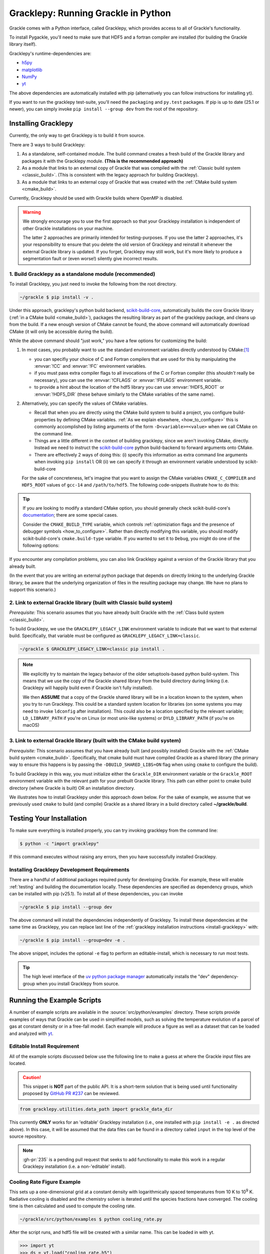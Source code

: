 .. _python:

Gracklepy: Running Grackle in Python
====================================

Grackle comes with a Python interface, called Gracklepy, which provides
access to all of Grackle's functionality.

To install Pygackle, you'll need to make sure that HDF5 and a fortran compiler are installed (for building the Grackle library itself).

Gracklepy's runtime-dependencies are:

- `h5py <https://www.h5py.org/>`__
- `matplotlib <https://matplotlib.org/>`__
- `NumPy <https://www.numpy.org/>`__
- `yt <https://yt-project.org/>`__

The above dependencies are automatically installed with pip (alternatively you can follow instructions for installing yt).

If you want to run the gracklepy test-suite, you'll need the ``packaging`` and ``py.test`` packages. If pip is up to date (25.1 or newer), you can simply invoke ``pip install --group dev`` from the root of the repository.

.. _install-gracklepy:

Installing Gracklepy
--------------------

Currently, the only way to get Gracklepy is to build it from source.

There are 3 ways to build Gracklepy:

1. As a standalone, self-contained module.
   The build command creates a fresh build of the Grackle library and packages it with the Gracklepy module.
   **(This is the recommended approach)**

2. As a module that links to an external copy of Grackle that was compiled with the :ref:`Classic build system <classic_build>`.
   (This is consistent with the legacy approach for building Gracklepy).

3. As a module that links to an external copy of Grackle that was created with the :ref:`CMake build system <cmake_build>`.

Currently, Gracklepy should be used with Grackle builds where OpenMP is disabled.

.. warning::

   We strongly encourage you to use the first approach so that your Gracklepy installation is independent of other Grackle installations on your machine.

   The latter 2 approaches are primarily intended for testing-purposes.
   If you use the latter 2 approaches, it's your responsibility to ensure that you delete the old version of Gracklepy and reinstall it whenever the external Grackle library is updated.
   If you forget, Gracklepy may still work, but it's more likely to produce a segmentation fault or (even worse!) silently give incorrect results.

1. Build Gracklepy as a standalone module (recommended)
+++++++++++++++++++++++++++++++++++++++++++++++++++++++

To install Gracklepy, you just need to invoke the following from the root directory.

.. code-block:: shell-session

    ~/grackle $ pip install -v .

Under this approach, gracklepy's python build backend, `scikit-build-core <https://scikit-build-core.readthedocs.io/en/latest/>`__, automatically builds the core Grackle library (:ref:`in a CMake build <cmake_build>`), packages the resulting library as part of the gracklepy package, and cleans up from the build.
If a new enough version of CMake cannot be found, the above command will automatically download CMake (it will only be accessible during the build).

While the above command should "just work," you have a few options for customizing the build:

1. In most cases, you probably want to use the standard environment variables directly understood by CMake:\ [#f1]_

   - you can specifiy your choice of C and Fortran compilers that are used for this by manipulating the :envvar:`!CC` and :envvar:`!FC` environment variables.
   - if you must pass extra compiler flags to all invocations of the C or Fortran compiler (this *shouldn't* really be necessary), you can use the :envvar:`!CFLAGS` or :envvar:`!FFLAGS` environment variable.
   - to provide a hint about the location of the hdf5 library you can use :envvar:`!HDF5_ROOT` or :envvar:`!HDF5_DIR` (these behave similarly to the CMake variables of the same name).

2. Alternatively, you can specify the values of CMake variables.

   - Recall that when you are directly using the CMake build system to build a project, you configure build-properties by defining CMake variables.
     :ref:`As we explain elsewhere, <how_to_configure>` this is commonly accomplished by listing arguments of the form ``-D<variable>=<value>`` when we call CMake on the command line.
   - Things are a little different in the context of building gracklepy, since we aren't  invoking CMake, directly.
     Instead we need to instruct the `scikit-build-core <https://scikit-build-core.readthedocs.io/en/latest/>`__ python build-backend to forward arguments onto CMake.
   - There are effectively 2 ways of doing this: (i) specify this information as extra command line arguments when invoking ``pip install`` OR (ii) we can specify it through an environment variable understood by scikit-build-core

   For the sake of concreteness, let's imagine that you want to assign the CMake variables ``CMAKE_C_COMPILER`` and ``HDF5_ROOT`` values of ``gcc-14`` and ``/path/to/hdf5``.
   The following code-snippets illustrate how to do this:

   .. tabs::

      .. group-tab:: pip argument

         If using a version of pip from before 23.1, you need to replace ``-C`` with ``--config-settings=`` in the following snippet.

         .. code-block:: shell-session

            ~/grackle $ pip install -v . -Ccmake.args=-DCMAKE_C_COMPILER=gcc-14;-DHDF5_ROOT=/path/to/hdf5

      .. group-tab:: Environment Variable

         You can use the use the :envvar:`!SKBUILD_CMAKE_ARGS` env variable, where each argument is separated by semicolons, or :envvar:`!CMAKE_ARGS`, where each argument is separated by a space.

         .. tabs::

            .. code-tab:: shell-session :envvar:`!SKBUILD_CMAKE_ARGS`

               ~/grackle $ export SKBUILD_CMAKE_ARGS="-DCMAKE_C_COMPILER=gcc-14;-DHDF5_ROOT=/path/to/hdf5"
               ~/grackle $ pip install -v .


            .. code-tab:: shell-session :envvar:`!CMAKE_ARGS`

               ~/grackle $ export CMAKE_ARGS="-DCMAKE_C_COMPILER=gcc-14 -DHDF5_ROOT=/path/to/hdf5"
               ~/grackle $ pip install -v .


.. tip::

   If you are looking to modify a standard CMake option, you should generally check scikit-build-core's `documentation  <https://scikit-build-core.readthedocs.io/en/latest/>`__; there are some special cases.

   Consider the ``CMAKE_BUILD_TYPE`` variable, which controls :ref:`optimiziation flags and the presence of debugger symbols <how_to_configure>`.
   Rather than directly modifying this variable, you should modify scikit-build-core's ``cmake.build-type`` variable.
   If you wanted to set it to ``Debug``, you might do one of the following options:

   .. tabs::

      .. group-tab:: pip argument

         If using a version of pip from before 23.1, you need to replace ``-C`` with ``--config-settings=`` in the following snippet.

         .. code-block:: shell-session

            ~/grackle $ pip install -v . -Ccmake.build-type="Debug"

      .. group-tab:: Environment Variable

         You can would store ``"Debug"`` within the :envvar:`!SKBUILD_CMAKE_BUILD_TYPE` env variable


If you encounter any compilation problems, you can also link Gracklepy against a version of the Grackle library that you already built.

(In the event that you are writing an external python package that depends on directly linking to the underlying Grackle library, be aware that the underlying organization of files in the resulting package may change.
We have no plans to support this scenario.)

2. Link to external Grackle library (built with Classic build system)
+++++++++++++++++++++++++++++++++++++++++++++++++++++++++++++++++++++

*Prerequisite:* This scenario assumes that you have already built Grackle with the :ref:`Class build system <classic_build>`.

To build Gracklepy, we use the ``GRACKLEPY_LEGACY_LINK`` environment variable to indicate that we want to that external build.
Specifically, that variable must be configured as ``GRACKLEPY_LEGACY_LINK=classic``.

.. code-block:: shell-session

    ~/grackle $ GRACKLEPY_LEGACY_LINK=classic pip install .

.. note::

   We explicitly try to maintain the legacy behavior of the older setuptools-based python build-system.
   This means that we use the copy of the Grackle shared library from the build directory during linking (i.e. Gracklepy will happily build even if Grackle isn't fully installed).
   
   We then **ASSUME** that a copy of the Grackle shared library will be in a location known to the system, when you try to run Gracklepy.
   This could be a standard system location for libraries (on some systems you may need to invoke ``ldconfig`` after installation).
   This could also be a location specified by the relevant variable; ``LD_LIBRARY_PATH`` if you're on Linux (or most unix-like systems) or ``DYLD_LIBRARY_PATH`` (if you're on macOS)

3. Link to external Grackle library (built with the CMake build system)
+++++++++++++++++++++++++++++++++++++++++++++++++++++++++++++++++++++++

*Prerequisite:*  This scenario assumes that you have already built (and possibly installed) Grackle with the :ref:`CMake build system <cmake_build>`.
Specifically, that cmake build must have compiled Grackle as a shared library (the primary way to ensure this happens is by passing the ``-DBUILD_SHARED_LIBS=ON`` flag when using ``cmake`` to configure the build).

To build Gracklepy in this way, you must initialize either the ``Grackle_DIR`` environment variable or the ``Grackle_ROOT`` environment variable with the relevant path for your prebuilt Grackle library.
This path can either point to cmake build directory (where Grackle is built) OR an installation directory.

We illustrates how to install Gracklepy under this approach down below.
For the sake of example, we assume that we previously used ``cmake`` to build (and compile) Grackle as a shared library in a build directory called **~/grackle/build**.

.. tabs::

   .. tab:: Default Case (libgrackle won't move after building)

      The default command to build Gracklepy against a CMake-built is shown below.
      **By default, this approach assumes that the Grackle shared library will never move.**
      This means that issues will occur if you delete or move the Grackle library.
      (This is a necessary assumption in order to support build directories).

      .. code-block:: shell-session

         ~/grackle $ Grackle_DIR=${PWD}/build pip install .

   .. tab:: Legacy Linking

      It's also possible to achieve linking behavior more similar to the case where we build Gracklepy against an external Grackle library that was built with the classic build system (this is consistent with the behavior implemented by Gracklepy's former ``setuptools`` build system).
      Under this scenario, no relationship is assumed between the path to the Grackle shared library that is used while building Gracklepy and the path that is used while running Gracklepy.
      Instead, we assume that the Grackle shared library will be at an arbitrary location known to the system at runtime (e.g. either it's in a standard location that the OS knows to check or you use ``LD_LIBRARY_PATH``/``DYLD_LIBRARY_PATH``.

      To easily invoke this linking behavior, you can either pass an additional argument to ``pip`` or define an environment variable.

       .. tabs::

          .. code-tab:: shell-session pip

             ~/grackle $ Grackle_DIR=${PWD}/build \
             > pip install . --config-settings=cmake.define.CMAKE_SKIP_INSTALL_RPATH=TRUE"

          .. code-tab:: shell-session Environment

             ~/grackle $ export Grackle_DIR=${PWD}/build
             ~/grackle $ export SKBUILD_CMAKE_DEFINE="CMAKE_SKIP_INSTALL_RPATH=TRUE"
             ~/grackle $ pip install --user .

Testing Your Installation
-------------------------

To make sure everything is installed properly, you can try invoking gracklepy from the command line:

.. code-block:: shell-session

   $ python -c "import gracklepy"

If this command executes without raising any errors, then you have successfully installed Gracklepy.

.. _gracklepy-dev:

Installing Gracklepy Development Requirements
+++++++++++++++++++++++++++++++++++++++++++++

There are a handful of additional packages required purely for developing
Grackle. For example, these will enable :ref:`testing` and building
the documentation locally. These dependencies are specified as dependency
groups, which can be installed with pip (v25.1).
To install all of these dependencies, you can invoke

.. code-block:: shell-session

   ~/grackle $ pip install --group dev

The above command will install the dependencies independently of Gracklepy.
To install these dependencies at the same time as Gracklepy, you can replace last line of the :ref:`gracklepy installation instructions <install-gracklepy>` with:

.. code-block:: shell-session

   ~/grackle $ pip install --group=dev -e .

The above snippet, includes the optional ``-e`` flag to perform an editable-install, which is necessary to run most tests.

.. tip::

   The high level interface of the `uv python package manager <https://docs.astral.sh/uv/>`__ automatically installs the "dev" dependency-group when you install Gracklepy from source.

Running the Example Scripts
---------------------------

A number of example scripts are available in the :source:`src/python/examples`
directory.  These scripts provide examples of ways that Grackle can be
used in simplified models, such as solving the temperature evolution of
a parcel of gas at constant density or in a free-fall model.  Each example
will produce a figure as well as a dataset that can be loaded and analyzed
with `yt <http://yt-project.org/>`__.

Editable Install Requirement
++++++++++++++++++++++++++++

All of the example scripts discussed below use the following line to
make a guess at where the Grackle input files are located.

.. caution::

   This snippet is **NOT** part of the public API.
   It is a short-term solution that is being used until functionality proposed by `GitHub PR #237 <https://github.com/grackle-project/grackle/pull/237>`__ can be reviewed.

.. code-block:: python

   from gracklepy.utilities.data_path import grackle_data_dir

This currently **ONLY** works for an 'editable' Gracklepy installation
(i.e., one installed with ``pip install -e .`` as directed
above). In this case, it will be assumed that the data files can be
found in a directory called ``input`` in the top level of the source
repository.

.. note::

   :gh-pr:`235` is a pending pull request that seeks to add functionality to make this work in a regular Gracklepy installation (i.e. a non-'editable' install).

Cooling Rate Figure Example
+++++++++++++++++++++++++++

This sets up a one-dimensional grid at a constant density with 
logarithmically spaced temperatures from 10 K to 10\ :sup:`9` K.  Radiative cooling 
is disabled and the chemistry solver is iterated until the species fractions 
have converged.  The cooling time is then calculated and used to compute the cooling 
rate.

.. code-block:: shell-session

   ~/grackle/src/python/examples $ python cooling_rate.py

.. image:: _images/cooling_rate.png
   :width: 500

After the script runs, and hdf5 file will be created with a similar name.  This
can be loaded in with yt.

.. code-block:: python

   >>> import yt
   >>> ds = yt.load("cooling_rate.h5")
   >>> print ds.data["temperature"]
   [  1.00000000e+01   1.09698580e+01   1.20337784e+01   1.32008840e+01, ...,
      7.57525026e+08   8.30994195e+08   9.11588830e+08   1.00000000e+09] K
   >>> print ds.data["cooling_rate"]
   [  1.09233398e-25   1.08692516e-25   1.08117583e-25   1.07505345e-25, ...,
      3.77902570e-23   3.94523273e-23   4.12003667e-23   4.30376998e-23] cm**3*erg/s


Cooling Cell Example
++++++++++++++++++++

This sets up a single grid cell with an initial density and temperature and solves 
the chemistry and cooling for a given amount of time.  The resulting dataset gives
the values of the densities, temperatures, and mean molecular weights for all times.

.. code-block:: shell-session

   ~/grackle/src/python/examples $ python cooling_cell.py

.. image:: _images/cooling_cell.png
   :width: 500

.. code-block:: python

   >>> import yt
   >>> ds = yt.load("cooling_cell.h5")
   >>> print ds.data["time"].to("Myr")
   YTArray([  0.00000000e+00,   6.74660169e-02,   1.34932034e-01, ...,
            9.98497051e+01,   9.99171711e+01,   9.99846371e+01]) Myr
   >>> print ds.data["temperature"]
   YTArray([ 990014.56406726,  980007.32720091,  969992.99066987, ...,
             9263.81515866,    9263.81515824,    9263.81515865]) K


Free-Fall Collapse Example
++++++++++++++++++++++++++

This sets up a single grid cell with an initial number density of 1 cm\ :sup:`-3`.  
The density increases with time following a free-fall collapse model.  As the density 
increases, thermal energy is added to model heating via adiabatic compression.
This can be useful for testing chemistry networks over a large range in density.

.. code-block:: shell-session

   ~/grackle/src/python/examples $ python freefall.py

.. image:: _images/freefall.png
   :width: 500

The resulting dataset can be analyzed similarly as above.

.. code-block:: python

   >>> import yt
   >>> ds = yt.load("freefall.h5")
   >>> print ds.data["time"].to("Myr")
   [   0.            0.45900816    0.91572127 ...,  219.90360841  219.90360855
     219.9036087 ] Myr
   >>> print ds.data["density"]
   [  1.67373522e-25   1.69059895e-25   1.70763258e-25 ...,   1.65068531e-12
      1.66121253e-12   1.67178981e-12] g/cm**3
   >>> print ds.data["temperature"]
   [   99.94958248   100.61345564   101.28160228 ...,  1728.89321898
     1729.32604568  1729.75744287] K

Using Grackle with yt
+++++++++++++++++++++

This example illustrates how Grackle functionality can be called using
simulation datasets loaded with `yt <https://yt-project.org/>`__ as
input. Note, below we invoke Python with the ``-i`` flag to keep the
interpreter running. The second block is assumed to happen within the
same session.

.. code-block:: shell-session

   ~/grackle/src/python/examples $ python -i yt_grackle.py

.. code-block:: python

   >>> print (sp['gas', 'grackle_cooling_time'].to('Myr'))
   [-5.33399975 -5.68132287 -6.04043746 ... -0.44279721 -0.37466095
    -0.19981158] Myr
   >>> print (sp['gas', 'grackle_temperature'])
   [12937.90890302 12953.99126155 13234.96820101 ... 11824.51319307
    11588.16161462 10173.0168747 ] K

Through ``gracklepy``, the following ``yt`` fields are defined:

- ``('gas', 'grackle_cooling_time')``
- ``('gas', 'grackle_gamma')``
- ``('gas', 'grackle_molecular_weight')``
- ``('gas', 'grackle_pressure')``
- ``('gas', 'grackle_temperature')``
- ``('gas', 'grackle_dust_temperature')``

These fields are created after calling the ``add_grackle_fields`` function.
This function will initialize Grackle with settings from parameters in the
loaded dataset. Optionally, parameters can be specified manually to override.


.. rubric:: Footnotes

.. [#f1] When you want to overwrite a configuration-default in a CMake build, we generally encourage use of CMake variables that are counterparts to environment variables (e.g. prefer passing ``-DCMAKE_C_COMPILER=<blah>`` on the command-line to exporting ``CC=<blah>``), since the former has precedence and it provides more fine-grained control (i.e. some options are only influenced by CMake variables).
         However, in this case of driving a python build (that internally creates a CMake build, installs the products, and cleans up the build directory), the use of environment variables is somewhat more common, and you usually don't need as much fine-grain control.
         Furthermore, the names of the environment variables follow fairly standard Unix conventions.
